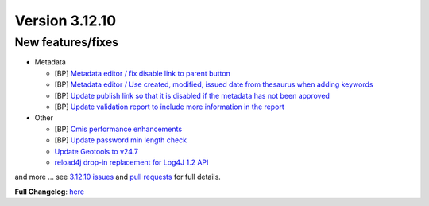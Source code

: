 .. _version-31210:

Version 3.12.10
###############

New features/fixes
------------------

* Metadata

  * [BP] `Metadata editor / fix disable link to parent button <https://github.com/geonetwork/core-geonetwork/pull/7045>`_
  * [BP] `Metadata editor / Use created, modified, issued date from thesaurus when adding keywords <https://github.com/geonetwork/core-geonetwork/pull/6972>`_
  * [BP] `Update publish link so that it is disabled if the metadata has not been approved <https://github.com/geonetwork/core-geonetwork/pull/7009>`_
  * [BP] `Update validation report to include more information in the report <https://github.com/geonetwork/core-geonetwork/pull/6900>`_


* Other

  * [BP] `Cmis performance enhancements <https://github.com/geonetwork/core-geonetwork/pull/6893>`_
  * [BP] `Update password min length check <https://github.com/geonetwork/core-geonetwork/pull/6953>`_
  * `Update Geotools to v24.7 <https://github.com/geonetwork/core-geonetwork/pull/6926>`_
  * `reload4j drop-in replacement for Log4J 1.2 API <https://github.com/geonetwork/core-geonetwork/pull/6896>`_


and more ... see `3.12.10 issues <https://github.com/geonetwork/core-geonetwork/issues?q=is%3Aissue+milestone%3A3.12.10+is%3Aclosed>`_ and
`pull requests <https://github.com/geonetwork/core-geonetwork/pulls?q=milestone%3A3.12.10+is%3Aclosed+is%3Apr>`_ for full details.

**Full Changelog**: `here <https://github.com/geonetwork/core-geonetwork/compare/3.12.9...3.12.10>`_
